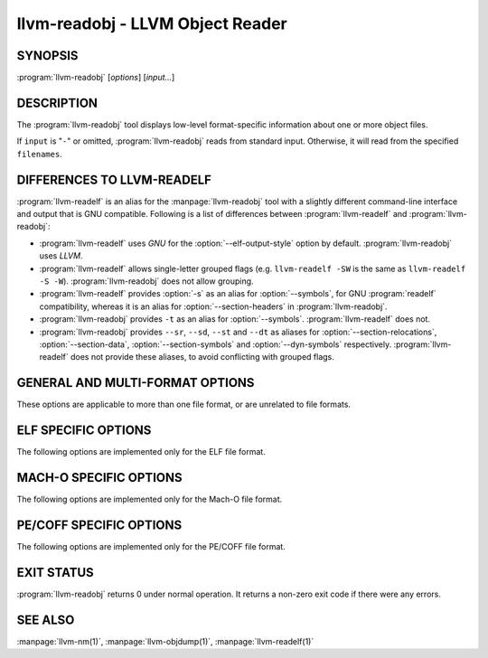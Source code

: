 llvm-readobj - LLVM Object Reader
=================================

.. program:: llvm-readobj

SYNOPSIS
--------

:program:`llvm-readobj` [*options*] [*input...*]

DESCRIPTION
-----------

The :program:`llvm-readobj` tool displays low-level format-specific information
about one or more object files.

If ``input`` is "``-``" or omitted, :program:`llvm-readobj` reads from standard
input. Otherwise, it will read from the specified ``filenames``.

DIFFERENCES TO LLVM-READELF
---------------------------

:program:`llvm-readelf` is an alias for the :manpage:`llvm-readobj` tool with a
slightly different command-line interface and output that is GNU compatible.
Following is a list of differences between :program:`llvm-readelf` and
:program:`llvm-readobj`:

- :program:`llvm-readelf` uses `GNU` for the :option:`--elf-output-style` option
  by default. :program:`llvm-readobj` uses `LLVM`.
- :program:`llvm-readelf` allows single-letter grouped flags (e.g.
  ``llvm-readelf -SW`` is the same as  ``llvm-readelf -S -W``).
  :program:`llvm-readobj` does not allow grouping.
- :program:`llvm-readelf` provides :option:`-s` as an alias for
  :option:`--symbols`, for GNU :program:`readelf` compatibility, whereas it is
  an alias for :option:`--section-headers` in :program:`llvm-readobj`.
- :program:`llvm-readobj` provides ``-t`` as an alias for :option:`--symbols`.
  :program:`llvm-readelf` does not.
- :program:`llvm-readobj` provides ``--sr``, ``--sd``, ``--st`` and ``--dt`` as
  aliases for :option:`--section-relocations`, :option:`--section-data`,
  :option:`--section-symbols` and :option:`--dyn-symbols` respectively.
  :program:`llvm-readelf` does not provide these aliases, to avoid conflicting
  with grouped flags.

GENERAL AND MULTI-FORMAT OPTIONS
--------------------------------

These options are applicable to more than one file format, or are unrelated to
file formats.

.. option:: --all

 Equivalent to specifying all the main display options relevant to the file
 format.

.. option:: --addrsig

 Display the address-significance table.

.. option:: --color

 Use colors in the output for warnings and errors.

.. option:: --expand-relocs

 When used with :option:`--relocations`, display each relocation in an expanded
 multi-line format.

.. option:: --file-headers, -h

 Display file headers.

.. option:: --headers, -e

 Equivalent to setting: :option:`--file-headers`, :option:`--program-headers`,
 and :option:`--sections`.

.. option:: --help

 Display a summary of command line options.

.. option:: --help-list

 Display an uncategorized summary of command line options.

.. option:: --hex-dump=<section[,section,...]>, -x

 Display the specified section(s) as hexadecimal bytes. ``section`` may be a
 section index or section name.

.. option:: --needed-libs

 Display the needed libraries.

.. option:: --relocations, --relocs, -r

 Display the relocation entries in the file.

.. option:: --sections, --section-headers, -s, -S

 Display all sections.

.. option:: --section-data, --sd

 When used with :option:`--sections`, display section data for each section
 shown. This option has no effect for GNU style output.

.. option:: --section-relocations, --sr

 When used with :option:`--sections`, display relocations for each section
 shown. This option has no effect for GNU style output.

.. option:: --section-symbols, --st

 When used with :option:`--sections`, display symbols for each section shown.
 This option has no effect for GNU style output.

.. option:: --stackmap

 Display contents of the stackmap section.

.. option:: --string-dump=<section[,section,...]>, -p

 Display the specified section(s) as a list of strings. ``section`` may be a
 section index or section name.

.. option:: --symbols, --syms, -t

 Display the symbol table.

.. option:: --unwind, -u

 Display unwind information.

.. option:: --version

 Display the version of the :program:`llvm-readobj` executable.

.. option:: @<FILE>

 Read command-line options from response file `<FILE>`.

ELF SPECIFIC OPTIONS
--------------------

The following options are implemented only for the ELF file format.

.. option:: --arch-specific, -A

 Display architecture-specific information, e.g. the ARM attributes section on ARM.

.. option:: --demangle, -C

 Display demangled symbol names in the output.

.. option:: --dependent-libraries

 Display the dependent libraries section.

.. option:: --dyn-relocations

 Display the dynamic relocation entries.

.. option:: --dyn-symbols, --dyn-syms, --dt

 Display the dynamic symbol table.

.. option:: --dynamic-table, --dynamic, -d

 Display the dynamic table.

.. option:: --cg-profile

 Display the callgraph profile section.

.. option:: --elf-hash-histogram, --histogram, -I

 Display a bucket list histogram for dynamic symbol hash tables.

.. option:: --elf-linker-options

 Display the linker options section.

.. option:: --elf-output-style=<value>

 Format ELF information in the specified style. Valid options are ``LLVM`` and
 ``GNU``. ``LLVM`` output (the default) is an expanded and structured format,
 whilst ``GNU`` output mimics the equivalent GNU :program:`readelf` output.

.. option:: --elf-section-groups, --section-groups, -g

 Display section groups.

.. option:: --gnu-hash-table

 Display the GNU hash table for dynamic symbols.

.. option:: --hash-symbols

 Display the expanded hash table with dynamic symbol data.

.. option:: --hash-table

 Display the hash table for dynamic symbols.

.. option:: --notes, -n

 Display all notes.

.. option:: --program-headers, --segments, -l

 Display the program headers.

.. option:: --raw-relr

 Do not decode relocations in RELR relocation sections when displaying them.

.. option:: --section-mapping

 Display the section to segment mapping.

.. option:: --stack-sizes

 Display the contents of the stack sizes section(s), i.e. pairs of function
 names and the size of their stack frames. Currently only implemented for GNU
 style output.

.. option:: --version-info, -V

 Display version sections.

MACH-O SPECIFIC OPTIONS
-----------------------

The following options are implemented only for the Mach-O file format.

.. option:: --macho-data-in-code

 Display the Data in Code command.

.. option:: --macho-dsymtab

 Display the Dsymtab command.

.. option:: --macho-indirect-symbols

 Display indirect symbols.

.. option:: --macho-linker-options

 Display the Mach-O-specific linker options.

.. option:: --macho-segment

 Display the Segment command.

.. option:: --macho-version-min

 Display the version min command.

PE/COFF SPECIFIC OPTIONS
------------------------

The following options are implemented only for the PE/COFF file format.

.. option:: --codeview

 Display CodeView debug information.

.. option:: --codeview-ghash

 Enable global hashing for CodeView type stream de-duplication.

.. option:: --codeview-merged-types

 Display the merged CodeView type stream.

.. option:: --codeview-subsection-bytes

 Dump raw contents of CodeView debug sections and records.

.. option:: --coff-basereloc

 Display the .reloc section.

.. option:: --coff-debug-directory

 Display the debug directory.

.. option:: --coff-tls-directory

 Display the TLS directory.

.. option:: --coff-directives

 Display the .drectve section.

.. option:: --coff-exports

 Display the export table.

.. option:: --coff-imports

 Display the import table.

.. option:: --coff-load-config

 Display the load config.

.. option:: --coff-resources

 Display the .rsrc section.

EXIT STATUS
-----------

:program:`llvm-readobj` returns 0 under normal operation. It returns a non-zero
exit code if there were any errors.

SEE ALSO
--------

:manpage:`llvm-nm(1)`, :manpage:`llvm-objdump(1)`, :manpage:`llvm-readelf(1)`
